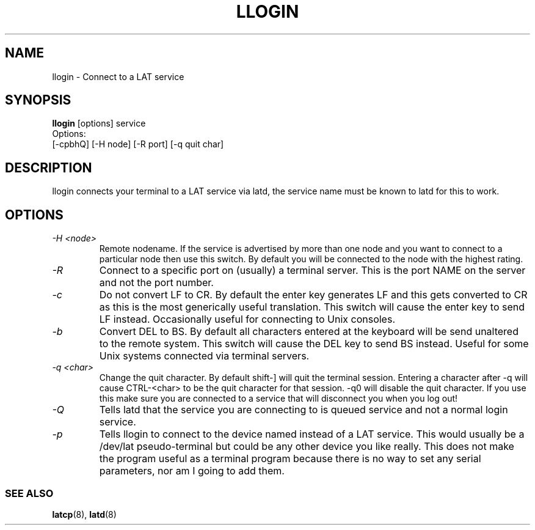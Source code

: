 .TH LLOGIN 1 "February 10 2001" LAT utilities"

.SH NAME
llogin \- Connect to a LAT service

.SH SYNOPSIS
.B llogin 
[options] service
.br
Options:
.br
[\-cpbhQ] [\-H node] [\-R port] [\-q quit char]
.SH DESCRIPTION
.PP
llogin connects your terminal to a LAT service via latd, the service name
must be known to latd for this to work.
.br

.SH OPTIONS
.TP
.I "\-H <node>"
Remote nodename. If the service is advertised by more than one node and you
want to connect to a particular node then use this switch. By default
you will be connected to the node with the highest rating.
.TP
.I "\-R"
Connect to a specific port on (usually) a terminal server. This is the port 
NAME on the server and not the port number.
.TP
.I "\-c"
Do not convert LF to CR. By default the enter key generates LF and this
gets converted to CR as this is the most generically useful translation.
This switch will cause the enter key to send LF instead. Occasionally 
useful for connecting to Unix consoles.
.TP
.I "\-b"
Convert DEL to BS. By default all characters entered at the keyboard will be
send unaltered to the remote system. This switch will cause the DEL key to send
BS instead. Useful for some Unix systems connected via terminal servers.
.TP
.I "\-q <char>"
Change the quit character. By default shift-] will quit the terminal 
session. Entering a character after -q will cause CTRL-<char> to be the quit 
character for that session. -q0 will disable the quit character. If you use 
this make sure you are connected to a service that will disconnect you when 
you log out!
.TP
.I "\-Q"
Tells latd that the service you are connecting to is queued service and not a
normal login service.
.TP
.I "\-p"
Tells llogin to connect to the device named instead of a LAT service. This 
would usually be a /dev/lat pseudo-terminal but could be any other device
you like really. This does not make the program useful as a terminal program
because there is no way to set any serial parameters, nor am I going to
add them.

.SS SEE ALSO
.BR latcp "(8), " latd "(8)"
